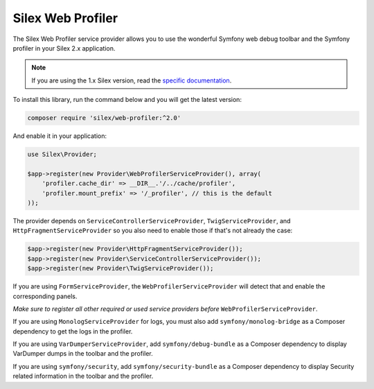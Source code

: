 Silex Web Profiler
==================

The Silex Web Profiler service provider allows you to use the wonderful Symfony
web debug toolbar and the Symfony profiler in your Silex 2.x application.

.. note::

    If you are using the 1.x Silex version, read the `specific documentation
    <https://github.com/silexphp/Silex-WebProfiler/tree/1.0>`_.

To install this library, run the command below and you will get the latest
version:

.. code-block:: bash

    composer require 'silex/web-profiler:^2.0'

And enable it in your application:

.. code-block:: php

    use Silex\Provider;

    $app->register(new Provider\WebProfilerServiceProvider(), array(
        'profiler.cache_dir' => __DIR__.'/../cache/profiler',
        'profiler.mount_prefix' => '/_profiler', // this is the default
    ));

The provider depends on ``ServiceControllerServiceProvider``,
``TwigServiceProvider``, and ``HttpFragmentServiceProvider`` so you also need
to enable those if that's not already the case:

.. code-block:: php

    $app->register(new Provider\HttpFragmentServiceProvider());
    $app->register(new Provider\ServiceControllerServiceProvider());
    $app->register(new Provider\TwigServiceProvider());

If you are using ``FormServiceProvider``, the ``WebProfilerServiceProvider``
will detect that and enable the corresponding panels.

*Make sure to register all other required or used service providers before*
``WebProfilerServiceProvider``.

If you are using ``MonologServiceProvider`` for logs, you must also add
``symfony/monolog-bridge`` as a Composer dependency to get the
logs in the profiler.

If you are using ``VarDumperServiceProvider``, add ``symfony/debug-bundle`` as
a Composer dependency to display VarDumper dumps in the toolbar and the
profiler.

If you are using ``symfony/security``, add ``symfony/security-bundle`` as
a Composer dependency to display Security related information in the toolbar
and the profiler.
